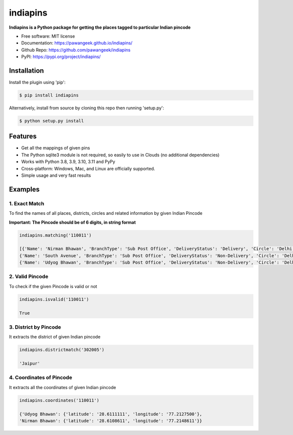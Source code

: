 =========
indiapins
=========


.. image:: https://img.shields.io/pypi/v/indiapins?label=PyPI&logo=PyPI&logoColor=white&color=blue
        :target: https://pypi.python.org/pypi/indiapins

.. image:: https://img.shields.io/pypi/pyversions/indiapins?label=Python&logo=Python&logoColor=white
    :target: https://www.python.org/downloads
    :alt: Python versions

.. image:: https://ci.appveyor.com/api/projects/status/43hcwr4me6vjb1fg?svg=true
        :target: https://ci.appveyor.com/project/pawangeek/indiapins
        :alt: Build

.. image:: https://static.pepy.tech/badge/indiapins
     :target: https://pepy.tech/project/indiapins
     :alt: Downloads

.. image:: https://pyup.io/repos/github/pawangeek/indiapins/shield.svg
     :target: https://pyup.io/repos/github/pawangeek/indiapins/
     :alt: Updates


**Indiapins is a Python package for getting the places tagged to particular Indian pincode**

* Free software: MIT license
* Documentation: https://pawangeek.github.io/indiapins/
* Github Repo: https://github.com/pawangeek/indiapins
* PyPI: https://pypi.org/project/indiapins/


Installation
------------

Install the plugin using 'pip':

.. code-block:: shell

   $ pip install indiapins

Alternatively, install from source by cloning this repo then running
'setup.py':

.. code-block:: shell

   $ python setup.py install


Features
--------
* Get all the mappings of given pins
* The Python sqlite3 module is not required, so easily to use in Clouds (no additional dependencies)
* Works with Python 3.8, 3.9, 3.10, 3.11 and PyPy
* Cross-platform: Windows, Mac, and Linux are officially supported.
* Simple usage and very fast results


Examples
--------

1. Exact Match
##############

To find the names of all places, districts, circles and related information by given Indian Pincode

**Important: The Pincode should be of 6 digits, in string format**

.. code-block:: python

    indiapins.matching('110011')

    [{'Name': 'Nirman Bhawan', 'BranchType': 'Sub Post Office', 'DeliveryStatus': 'Delivery', 'Circle': 'Delhi', 'District': 'Central Delhi', 'Division': 'New Delhi Central', 'Region': 'Delhi', 'Block': 'New Delhi', 'State': 'Delhi', 'Country': 'India', 'Pincode': '110011'},
    {'Name': 'South Avenue', 'BranchType': 'Sub Post Office', 'DeliveryStatus': 'Non-Delivery', 'Circle': 'Delhi', 'District': 'Central Delhi', 'Division': 'New Delhi Central', 'Region': 'Delhi', 'Block': 'New Delhi', 'State': 'Delhi', 'Country': 'India', 'Pincode': '110011'},
    {'Name': 'Udyog Bhawan', 'BranchType': 'Sub Post Office', 'DeliveryStatus': 'Non-Delivery', 'Circle': 'Delhi', 'District': 'Central Delhi', 'Division': 'New Delhi Central', 'Region': 'Delhi', 'Block': 'New Delhi', 'State': 'Delhi', 'Country': 'India', 'Pincode': '110011'}]


2. Valid Pincode
################

To check if the given Pincode is valid or not

.. code-block:: python

    indiapins.isvalid('110011')

    True

3. District by Pincode
######################

It extracts the district of given Indian pincode

.. code-block:: python

    indiapins.districtmatch('302005')

    'Jaipur'

4. Coordinates of Pincode
#########################

It extracts all the coordinates of given Indian pincode

.. code-block:: python

    indiapins.coordinates('110011')

    {'Udyog Bhawan': {'latitude': '28.6111111', 'longitude': '77.2127500'},
    'Nirman Bhawan': {'latitude': '28.6108611', 'longitude': '77.2148611'}}

